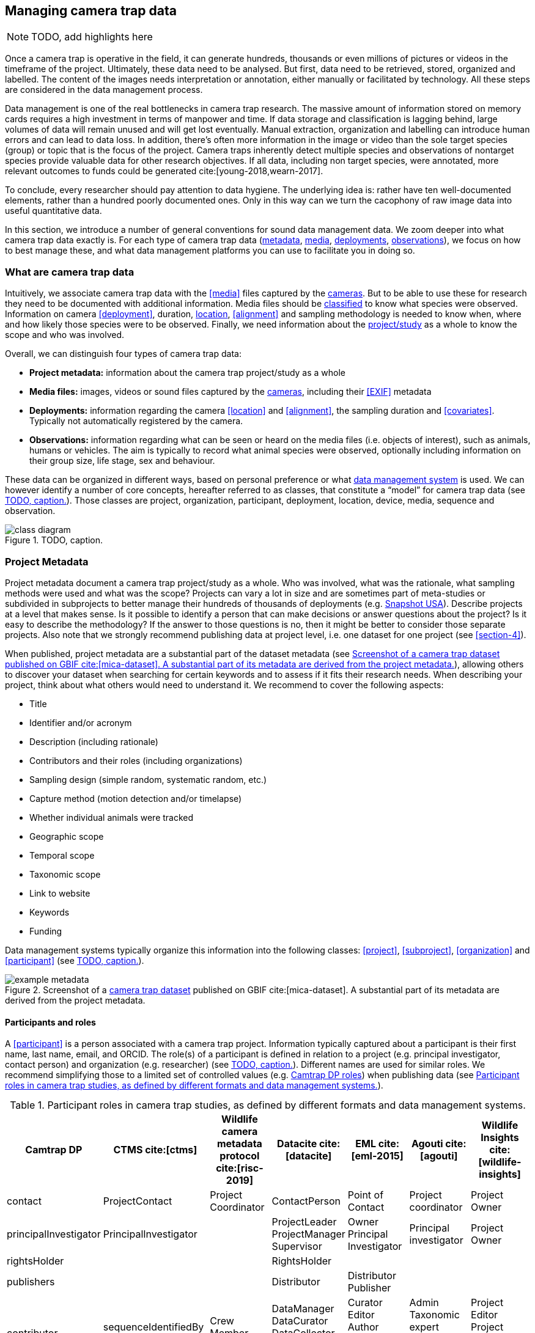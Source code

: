 [[section-3]]
== Managing camera trap data

[NOTE]
====
TODO, add highlights here
====

Once a camera trap is operative in the field, it can generate hundreds, thousands or even millions of pictures or videos in the timeframe of the project. Ultimately, these data need to be analysed. But first, data need to be retrieved, stored, organized and labelled. The content of the images needs interpretation or annotation, either manually or facilitated by technology. All these steps are considered in the data management process.

Data management is one of the real bottlenecks in camera trap research. The massive amount of information stored on memory cards requires a high investment in terms of manpower and time. If data storage and classification is lagging behind, large volumes of data will remain unused and will get lost eventually. Manual extraction, organization and labelling can introduce human errors and can lead to data loss. In addition, there’s often more information in the image or video than the sole target species (group) or topic that is the focus of the project. Camera traps inherently detect multiple species and observations of nontarget species provide valuable data for other research objectives. If all data, including non target species, were annotated, more relevant outcomes to funds could be generated cite:[young-2018,wearn-2017].

To conclude, every researcher should pay attention to data hygiene. The underlying idea is: rather have ten well-documented elements, rather than a hundred poorly documented ones. Only in this way can we turn the cacophony of raw image data into useful quantitative data.

In this section, we introduce a number of general conventions for sound data management data. We zoom deeper into what camera trap data exactly is. For each type of camera trap data (<<project-metadata,metadata>>, <<media-files,media>>, <<deployments,deployments>>, <<observations,observations>>), we focus on how to best manage these, and what data management platforms you can use to facilitate you in doing so.

=== What are camera trap data

Intuitively, we associate camera trap data with the <<media>> files captured by the <<camera,cameras>>. But to be able to use these for research they need to be documented with additional information. Media files should be <<classification, classified>> to know what species were observed. Information on camera <<deployment>>, duration, <<location,location>>, <<alignment>> and sampling methodology is needed to know when, where and how likely those species were to be observed. Finally, we need information about the <<project,project/study>> as a whole to know the scope and who was involved.

Overall, we can distinguish four types of camera trap data:

* **Project metadata:** information about the camera trap project/study as a whole
* **Media files:** images, videos or sound files captured by the <<camera,cameras>>, including their <<EXIF>> metadata
* **Deployments:** information regarding the camera <<location>> and <<alignment>>, the sampling duration and <<covariates>>. Typically not automatically registered by the camera.
* **Observations:** information regarding what can be seen or heard on the media files (i.e. objects of interest), such as animals, humans or vehicles. The aim is typically to record what animal species were observed, optionally including information on their group size, life stage, sex and behaviour.

These data can be organized in different ways, based on personal preference or what <<data-management-system,data management system>> is used. We can however identify a number of core concepts, hereafter referred to as classes, that constitute a “model” for camera trap data (see <<figure-class-diagram>>). Those classes are project, organization, participant, deployment, location, device, media, sequence and observation.

.TODO, caption.
[#figure-class-diagram]
image::img/web/class-diagram.svg[]

=== Project Metadata

Project metadata document a camera trap project/study as a whole. Who was involved, what was the rationale, what sampling methods were used and what was the scope? Projects can vary a lot in size and are sometimes part of meta-studies or subdivided in subprojects to better manage their hundreds of thousands of deployments (e.g. https://www.snapshot-usa.org/[Snapshot USA]). Describe projects at a level that makes sense. Is it possible to identify a person that can make decisions or answer questions about the project? Is it easy to describe the methodology? If the answer to those questions is no, then it might be better to consider those separate projects. Also note that we strongly recommend publishing data at project level, i.e. one dataset for one project (see <<section-4>>).

When published, project metadata are a substantial part of the dataset metadata (see <<figure-example-metadata>>), allowing others to discover your dataset when searching for certain keywords and to assess if it fits their research needs. When describing your project, think about what others would need to understand it. We recommend to cover the following aspects:

* Title
* Identifier and/or acronym
* Description (including rationale)
* Contributors and their roles (including organizations)
* Sampling design (simple random, systematic random, etc.)
* Capture method (motion detection and/or timelapse)
* Whether individual animals were tracked
* Geographic scope
* Temporal scope
* Taxonomic scope
* Link to website
* Keywords
* Funding

Data management systems typically organize this information into the following classes: 
<<project>>, <<subproject>>, <<organization>> and <<participant>> (see <<figure-class-diagram>>).

.Screenshot of a https://www.gbif.org/dataset/8a5cbaec-2839-4471-9e1d-98df301095dd[camera trap dataset] published on GBIF cite:[mica-dataset]. A substantial part of its metadata are derived from the project metadata.
[#figure-example-metadata]
image::img/web/example-metadata.png[]

==== Participants and roles

A <<participant>> is a person associated with a camera trap project. Information typically captured about a participant is their first name, last name, email, and ORCID. The role(s) of a participant is defined in relation to a project (e.g. principal investigator, contact person) and organization (e.g. researcher) (see <<figure-class-diagram>>). Different names are used for similar roles. We recommend simplifying those to a limited set of controlled values (e.g. https://tdwg.github.io/camtrap-dp/metadata/#contributors.role[Camtrap DP roles]) when publishing data (see <<table-roles>>).

[[table-roles]]
.Participant roles in camera trap studies, as defined by different formats and data management systems.
[%header,cols=7*]
|===
|Camtrap DP
|CTMS cite:[ctms]
|Wildlife camera metadata protocol cite:[risc-2019]
|Datacite cite:[datacite]
|EML cite:[eml-2015]
|Agouti cite:[agouti]
|Wildlife Insights cite:[wildlife-insights]

|contact
|ProjectContact
|Project Coordinator
|ContactPerson
|Point of Contact
|Project coordinator
|Project Owner

|principalInvestigator
|PrincipalInvestigator
|
|ProjectLeader
ProjectManager
Supervisor
|Owner
Principal Investigator
|Principal investigator
|Project Owner

|rightsHolder
|
|
|RightsHolder
|
|
|

|publishers
|
|
|Distributor
|Distributor
Publisher
|
|

|contributor
|sequenceIdentifiedBy
PhotoTypeIdentifiedBy
|Crew Member
Surveyor
|DataManager
DataCurator
DataCollector
ProjectMember
Researcher
|Curator
Editor
Author
Content Provider
Originator
|Admin
Taxonomic expert
Photo processor
Volunteer
|Project Editor
Project Contributor
Project Tagger

|
|
|
|Other
|User
Processor
Reviewer
Metadata Provider
|View only
Dummy
Awaiting access
|Project Viewer

|=== 

=== Media files

<<media-file,Media files>> are the raw data a camera trap collects. For most camera trap studies, these will be <<image,images>> (see <<figure-example-image>> for an example), but  modern camera traps can record other types of media types as well, such as <<video>> or sound. Videos can capture animal behaviour in more detail than images and are often suitable for outreach, but require more battery power, larger file sizes and are harder to process.

An often used compromise is to take a series of images when a camera is triggered (e.g. 10 images, 1 second apart). When processing the media files, those related images can be combined in a <<sequence>>. A sequence not only combines images resulting from a single <<trigger>>, but also consecutive triggers that fall within a preset <<independence-interval,independence interval>> (e.g. 120s). That way, continued <<activity>> is captured in a single sequence.

A camera also records metadata when creating a media file. This can include date and time, camera settings (like shutter speed, exposure level, flash status) and other properties. For images, this information is stored as part of the file and is expressed in the Exchangeable Image File Format (<<EXIF>>) (see <<table-exif>>). Metadata for videos is less standardised, although some formats like AVI and MOV support EXIF.

Data management systems typically organize media files and the associated metadata into the following classes: <<media>>, <<media-type,media type>> and <<sequence>> (see <<figure-class-diagram>>).

.An image captured by a camera trap deployed as part of the MICA project cite:[mica-project]. It is the fifth of a series of ten images and indicates the date, time and temperature. It is a black and white photo of a creek occupied by three birds: a grey heron (Ardea cinerea) in the foreground and a female and male mallard (Anas platyrhynchos) in the background. Source: https://multimedia.agouti.eu/assets/6d65f3e4-4770-407b-b2bf-878983bf9872/file.
[#figure-example-image]
image::img/web/example-image.jpg[]

[[table-exif]]
.Selected properties included in the EXIF metadata of the image in <<figure-example-image>>.
[%header,cols=2*]
|===
|Property
|Value

|File type
|JPEG

|MIME type
|image/jpeg

|Image width
|2048 pixels

|Image height
|1440 pixels

|Horizontal resolution
|72 dpi

|Vertical resolution
|72 dpi

|Exif version
|0220

|Make
|RECONYX

|Model
|HYPERFIRE 2 COVERT

|Date time original
|2020:06:12 06:04:32 UTC

|Time zone offset
|N/A

|Exposure time / shutter speed
|1/85

|ISO
|200

|Colour Space
|sRGB

|Flash
|Auto, Fired

|Exposure mode
|Auto

|White balance
|Manual

|Scene capture type
|Standard

|=== 

==== Timestamps

The date and time a media file was recorded is the most important aspect of its metadata. This information is used to assess when animals were observed and cannot be derived later (in contrast with e.g. <<location,location>>). Since this information is derived from the camera’s internal clock, it is critical to verify it is set correctly. We recommend setting the clock to https://en.wikipedia.org/wiki/Coordinated_Universal_Time[Coordinated Universal Time (UTC)] or local winter time. Disable automatic switching to summer time and record the used time zone as part of the <<deployment>>.

==== File naming

Media files are best managed by a <<data-management-system,data management system>>. If you manage your media files yourself, then we recommend the following file and directory naming conventions:

* Avoid renaming media file names. Rather, organize media files in one directory for each <<deployment>>. This also prevents raw file names from overlapping across cameras. Note that file paths may be used as identifiers in <<classification,classification>> data.
* Make sure that ordering files alphabetically also sorts them chronologically. This is likely already the case for sequentially assigned file names (e.g. `IMG_4545.jpg`). Otherwise, start the name with the date (`YYYYMMDD`) or datetime (`YYYYMMDD_HHMMSS`). This can also be useful for directory names.
* If you are naming files, use snake case (`image_1`), hyphen case (`image-1`) or camel case (`image1` or `videoFile1`) rather than whitespace (`image 1`). Avoid special characters.
* Do not store <<classification,classification>> information as part of the media file name.
* Be consistent.

[,ini]
----
# Good
PICT0001.JPG
20200709_093352.JPG

# Bad: can't be sorted chronologically
09072020_093352.JPG

# Bad: contains classification information
20200709_093352_Ardea_alba_1_Anas_platyrhynchos_male_female.jpg

# Bad: contains spaces and special characters
dep 2021 't WAD
----

==== Storage

=== Deployments

A <<deployment>> is the spatial and temporal placement of a <<camera>>. Deployments end by removing or replacing the camera, changing their position or swapping their memory card. The resulting <<media-file,media files>> are all associated with that deployment and are best organized as such. Deployment information includes camera <<location,location>>, duration, <<alignment>> and settings and other <<covariates,covariates>> such as bait use, feature type, habitat, canopy cover, etc. (see <<table-deployment>>). This information is not captured by the camera and needs to be recorded manually. Note that even the duration can be longer than the timestamp of the first and last captured media file.

Data management systems typically organize deployments into the following classes: <<deployment>>, <<location,location>>, <<camera>>, <<deployment-group,deployment group>> and <<subproject>> (see <<figure-class-diagram>>).

[[table-deployment]]
.Recorded information for the deployment that generated the image in <<figure-example-image>>. Source: https://tdwg.github.io/camtrap-dp/example/00a2c20d/
[%header,cols=2*]
|===
|Property
|Value

|Deployment ID
|00a2c20d

|Start date/time
|2020-05-30 02:57:37 UTC

|End date/time
|2020-07-01 09:41:41 UTC

|Location ID
|e254a13c

|Location name
|B_HS_val 2_processiepark

|Latitude
|51.496

|Longitude
|4.774

|Coordinate uncertainty
|187 m

|Other location information
|boven de stroom

|Camera set up by
|anonymized:3eb30aa

|Camera ID
|320

|Camera model
|Reconyx-HF2X

|Camera delay
|0 s

|Camera height
|1.30 m

|Camera tilt
|-15 °

|Camera heading
|285 °

|Detection distance
|3.20 m

|Timestamp issues
|false

|Bait use
|false

|habitat
|Campine area with a number of river valleys with valuable grasslands

|===

==== Column naming

Deployment information is best recorded in a <<data-management-system,data management system>>. If you manage your deployment information elsewhere (e.g. a spreadsheet), then we recommend the following column naming conventions:

* Use descriptive names, so users have an idea of what information to expect.
* Separate words using snake case (`deployment_location_1`), hyphen case (`deployment-location-1`) or camel case (`deploymentLocation1`) rather than whitespace (`deployment location 1`). Snake case ensures the highest level of interoperability between systems, camelCase is most often used in data standards.
* Avoid abbreviations to mitigate the risk of confusion, except for well known words like `ID` for identifier.
* Avoid including units and data types. Describe these elsewhere (e.g. in a separate sheet, README document or https://specs.frictionlessdata.io/table-schema/[Table Schema]), together with the column definition and controlled values.
* Be consistent.

[,ini]
----
# Good
scientificName
deployment_group

# Bad: contains spaces
scientific name

# Bad: abbreviated
dep_gr

# Bad: inconsistent naming
latitude & coordinatesLongitude

# Bad: includes unit or data type
camera_height_meter_double
----

==== Location

A <<location,location>> is the physical place where a camera is located during a deployment. It can be described with a name, identifier and/or description, but we recommend always to record the https://docs.gbif.org/georeferencing-best-practices/1.0/en/#coordinates-geographic-coordinates[geographical coordinates]. Those are most commonly expressed as latitude and longitude in decimal degrees, using the https://docs.gbif.org/georeferencing-best-practices/1.0/en/#WGS84[WGS84] datum.

The coordinates are best determined using a GPS receiver at the location itself. If this is not possible, use (online) resources and georeferencing best practices cite:[chapman-2020] to obtain those. In addition to the coordinates and geodetic datum (e.g. WGS84) it is important to record the https://docs.gbif.org/georeferencing-best-practices/1.0/en/#calculating-uncertainties[uncertainty of the coordinates], which is affected by several factors:

* The https://docs.gbif.org/georeferencing-best-practices/1.0/en/#extent-of-a-location[extent] of the location. Note that for camera traps this includes the <<detection-distance,detection distance>>, which is typically between 5 and 20m.
* The accuracy of the GPS receiver or georeferencing resource. Most GPS receivers obtain an accuracy of 5 metres in open areas when using four or more satellites cite:[chapman-2020]. Forest canopy or limited satellite connection can reduce accuracy. Google Maps or Open Street Maps have an accuracy of 8m cite:[chapman-2020].
* The https://docs.gbif.org/georeferencing-best-practices/1.0/en/#uncertainty-related-to-coordinate-precision[coordinate precision]. The less precise (and closer to the equator) the higher the uncertainty, e.g. WGS84 coordinates with a precision of 0.001 degree have an uncertainty of 157m at the equator (see https://docs.gbif.org/georeferencing-best-practices/1.0/en/#table-uncertainty[Table 3] in citenp:[chapman-2020]).
* An https://docs.gbif.org/georeferencing-best-practices/1.0/en/#uncertainty-from-unknown-datum[unknown datum]. This can range from centimetres to kilometres cite:[chapman-2020], so it is important to always record the datum used by the GPS receiver or georeferencing resource (WGS84 for Google Maps or Open Street Maps).
* The combined maximum uncertainty is most conveniently expressed as a coordinate uncertainty in metres, allowing the location to be described with the point-radius-method.

The combined maximum uncertainty is most conveniently expressed as a coordinate uncertainty in metres, allowing the location to be described with the https://docs.gbif.org/georeferencing-best-practices/1.0/en/#point-radius-method[point-radius-method].

Most other properties associated with a location such as country and state, but even elevation, slope, land cover or leaf area index, can be derived from the coordinates using an online resource.

==== Camera model, settings and alignment

Since a deployment relates to the placement of a <<camera>>, it is important to capture information regarding its model, settings and alignment. The model consists of the manufacturer and model name (e.g. `Reconyx-PC800`). Except for the <<quiet-period,quiet-period>>, most camera settings are typically automatically recorded as part of the <<EXIF>> metadata. The <<detection-distance,detection distance>> can vary a lot depending on terrain and vegetation and is best measured in the field by having someone move in front of the camera at different distances. The <<alignment>> is the physical placement of a <<camera>> in 3D space. It consists of <<camera-height,camera height>>, <<camera-tilt,camera tilt>> and <<camera-heading,camera heading>>.

==== Deployment groups

It can be useful to categorize deployments in <<deployment-group,deployment groups>> to facilitate their data management and analysis. A deployment group can be thematic (e.g. paired deployment), spatial (e.g. private land, open woodland) or temporal (e.g. summer 2005) in nature (see <<figure-deployment-groups>>). A single deployment can belong to zero or more deployment groups.
<<subproject,Subprojects>> are a special kind of deployment group used to subdivide very large projects containing many thousands of deployments. This facilitates their management. A single deployment can belong to a single subproject.

.Map showing a selection of deployments from the NC Candid Critters project cite:[candid-critters-project]. Deployments can be categorized differently based on the <<deployment-group,deployment group(s)>> they belong to. Left (A): deployment groups representing site type (forested area, open area, residential yard, trail), right (B): deployment groups representing property type (private, public). The project also used <<subproject,subprojects>> to group deployments per county (not show on figure).
[#figure-deployment-groups]
image::img/web/deployment-groups.png[]

==== Covariates

Covariates are variables that may affect the behaviour and thus detection of animals. Recording those is important for further analysis of the data. <<bait,Bait>>, <<feature-type,feature type>> and <<habitat-type,habitat type>> are commonly recorded covariates. as part of the deployment. What and how to record covariates should be consistent within a project, but is typically not so across projects, unless they form part of a larger well-coordinated research study.  To aid interoperability, we recommend making use of existing classification systems to record covariates:

* Biomes/ecoregions cite:[dinerstein-2017]
* Ecological traits:
** COMBINE cite:[soria-2021]
** PanTHERIA cite:[jones-2009]
** EltonTraits cite:[wilman-2014]
** AmphBIO cite:[oliveira-2017]
** GlobTerm cite:[bennett-2018]
** AVONET cite:[tobias-2022]
** https://opentraits.org/datasets.html[Open Traits Network]
* Habitat classification cite:[jung-2020]
* Land cover products cite:[yang-2017,amatulli-2018] (http://www.earthenv.org)
* Land cover type cite:[buchhorn-2020]
* Leaf Area Index cite:[law-2008]
* Primary productivity cite:[zhao-2005]
* Terrain ruggedness index (TRI) cite:[riley-1999]

=== Observations

<<observation,Observations>> are an interpretation of what can be seen or heard on <<media-file,media files>>. These are not limited to species observations, but can also indicate whether the media file contains a vehicle, human or unknown object, or that nothing of interest was observed (<<blank,blanks>>). That is why they are sometimes also called classifications, annotations or identifications. The aim is typically to record what animal species were observed, optionally including information on their group size, life stage, sex and behaviour (see <<table-observation>>).

Observations are best recorded in a <<data-management-system,data management system>>, which will typically organize observations into the following classes: <<observation>>, <<observation-type>> and <<sequence>> (see <<figure-class-diagram>>). If you manage your observation information elsewhere (e.g. a spreadsheet), then we recommend to follow the same <<column-naming,column naming conventions>> as for deployments.

[[table-observation]]
.Recorded information for one of the observations that is based on the image in <<figure-example-image>>. It is classified at event level (sequence) in the camera trap management system Agouti. Source: https://tdwg.github.io/camtrap-dp/example/00a2c20d/#79204343
[%header,cols=2*]
|===
|Property
|Value

|Observation ID
|05230014-f165-4b73-8835-3e86c6d2649f

|Observation type
|animal

|Taxon ID
|GCHS

|Scientific name
|Ardea cinerea

|Count
|1

|Life stage
|adult

|Classification method
|human

|Classified by
|Peter Desmet

|Classification timestamp
|2023-02-02T13:57:58Z

|===

==== Classification

Unfortunately, camera traps don’t provide observations directly. Media need to be <<classification,classified>> to obtain observations. This process can be performed in different steps and with different levels of precision and granularity:

* Media does or <<blank,does not>> contain object(s) of interest.
* Object(s) of interest is a human or vehicle, or cannot be identified.
* Object(s) of interest is an animal, identified at a high taxonomic level (e.g. a rodent).
* Animal is identified at species or subspecies level (e.g. _Sus scrofa_).
* Animal is identified as a known individual (e.g. wolf Noëlla).
* Other properties of the animal are recorded, such as group size, life stage, sex, and behaviour.

Different actors (experts, volunteers, AI) can reach different levels of precision, based on their expertise (can I reach such a precision?) and effort (do I want to reach such a precision?). Since classification can be very labour intensive for larger studies, it is best to use an approach that yields the necessary data efficiently. Citizen scientists, artificial intelligence and/or classifying <<event,events>> rather than individual <<media>> can help to speed up the process cite:[green-2020]. Whatever the technique, we recommend to always record who made the classification and what type of technique (human vs machine) was used.

==== Citizen science

<<citizen-science,Citizen scientists>> are volunteers from the non-scientific community that help scientists in their work. They can contribute to camera trap studies in a number of ways, such as placing cameras and collecting/swapping memory cards. In a practice called crowdsourcing, researchers can also distribute the task of  <<classification,classifying>> media, by presenting these online to a community of citizen scientists. Each classification helps to confirm or improve the community's opinion on the observed species cite:[swanson-2015,hsing-2018].

Most projects use established online platforms for crowdsourcing cite:[forston-2012,swanson-2015], (https://www.zooniverse.org/projects/sassydumbledore/chimp-and-see[Chimp&See]), such as Zooniverse cite:[simpson-2014], MammalWeb cite:[bradley-2017], Digivol cite:[alony-2020] or DoeDat cite:[groom-2018]. These platforms give access to large, already existing volunteer bases, which is particularly important if classifications are needed within a short time frame. Note however that managing a citizen science project takes time and might be more beneficial for larger studies. In addition to uploading media to a platform, waiting for classifications, downloading consensus observations and dealing with non-consensus observations, you need to keep the community engaged and/or attract new members. It is also important to exclude sensitive media from the process, such as media containing humans (to protect their privacy) and rare species. This will require some type of preprocessing, which is where artificial intelligence (AI) comes in cite:[weinstein-2018].

==== Artificial intelligence

In the context of camera trap research, artificial intelligence (AI) typically refers to the use of <<computer-vision,computer vision>> for <<classification,classification>>. These computer models are <<machine-learning,trained>> with already classified datasets and can process millions of media in a fraction of a time it would take a human cite:[norouzzadeh-2020]. The field has seen significant advancements in recent years and models are now able to filter out <<blank,blanks>> and media containing humans, recognize species, count or track individuals, as well as recognize individual animals cite:[price-tack-2016,gomez-villa-2017,nguyen-2017,brides-2018,norouzzadeh-2020,yousif-2018]. New models are coming out every year, but especially their incorporation in <<data-management-system,data management systems>> will increase their use, especially by users that have no experience in machine learning. As such, computer vision will likely become the dominant technique to classify camera trap data in the near future.

Still, computer vision won’t entirely replace human <<classification,classification>>, since a large and diverse number of preprocessed data are needed to train the models. Unbalanced training datasets may produce low performance of the models, such as training datasets with a highly variable number of images of each species, or small and geographically limited datasets. Additionally, the accuracy of computer vision classification is currently still secondary to that of a human expert. A combination of AI-aided preprocessing and human verification is therefore recommended.

==== Media or event based classification

Classifications can be based on a single media file (typically an <<image>>) or an <<event>> (typically a <<sequence>> of images). In the latter technique, all media files that belong to the <<event>> are assessed as a whole to determine the species and their number of individuals. This is less time consuming for human classifiers and can lead to better estimates of group size, since the number of individuals passing by a camera can be larger than those that can be seen in a single image. The disadvantage of event based classification is that it is not possible to split the classification into events that are shorter than the one that is assessed (the same is true for videos classified as a whole). Nor can those classifications be used to train computer models, which require media based training datasets.

As a result, <<data-management-system,data management systems>> may favour one technique over the other, or offer both. Resulting datasets can include media based, event based or both types of classifications.

==== Common or scientific names

Media can be classified using common (e.g. roe deer) or scientific names (e.g. _Capreolus capreolus_) for taxa. Common (or vernacular) names are easier to remember and allow for better public engagement. The downside is that they are subject to translation, can vary regionally, sometimes refer to different species (e.g. “elk” in North America refers to _Cervus canadensis_, while in Europe it is used for _Alces alces_) and might not exist for every species or language combination. Scientific names on the other hand follow strict nomenclatural rules, are globally consistent and are not subject to translation. We therefore recommend to always store the scientific name as part of the observation, even if only common names are presented to the user.

The list of scientific names that are available for <<classification,classification>> in a project is best maintained in a single reference table. This facilitates the management of taxonomic classification and associated common names, and allows to restrict classification options to those species that are likely to occur. More taxa can be added if needed, but only after verification. This practice is used by most <<data-management-system,data management systems>>. To populate such a reference table, we recommend using an authorative source (see <<table-taxon-reference-sources>>) and storing the taxon identifiers used by that source as reference.

[[table-taxon-reference-sources]]
.Selection of sources for scientific names, common names and taxonomic information.
[%header,cols=3*]
|===
|Source
|Taxonomic coverage
|Use for

|Catalogue of Life cite:[col-2023]
|All
|Scientific names
Common names (select languages)
Taxonomy

|https://en.wikipedia.org/[Wikipedia] (English and other language versions)
|All
|Common names (many languages)

|Clements Checklist of Birds of the World cite:[clements-2022]
|Birds
|Scientific names
Common names (English)
Taxonomy

|(http://datazone.birdlife.org/species/search)[Birdlife International's taxonomy]
|Birds
|Scientific names
Common names (English)
Taxonomy

|https://www.iucnredlist.org/[IUCN Red List of Endangered Species]
|Mammals
|Scientific names
Common names (select languages)
Taxonomy

|https://www.mammaldiversity.org/[American Society of Mammalogists Mammal Diversity Database]
|Mammals
|Scientific names
Common names (English)
Taxonomy

|===

=== Data management systems

Managing camera trap data can be daunting, especially for larger projects. Luckily, a number of software tools and platforms have been developed to help researchers with some or all of the aspects of camera trap data managements cite:[young-2018]. These initiatives were often started by research teams to facilitate their own needs, but some have grown to mature systems that can be used by anyone. We discuss and recommend five of those below (see <<table-data-management-systems>> for an overview of their features). They support the entire life cycle of camera trap data management:

* Create one or more projects
* Invite <<participant,collaborators>> with different levels of access
* Upload media and creating deployments
* <<classification,Classify>> media to observations, optionally supported by <<computer-vision,AI>> and <<citizen-science,citizen science>>
* Manage reference lists of species, locations, covariates, etc.
* Engage the public by making some or all project metadata available on a website
* Export data in a standardized format for further analysis and data publication
* Archive data, including media files

==== Agouti

Agouti cite:[agouti] (https://agouti.eu) is an online system for managing camera trap data. It is maintained by Wageningen University & Research and the Research Institute for Nature and Forest (INBO), based respectively in the Netherlands and Belgium. Agouti is mainly used by European projects and is free to use.

Classification is event based, but animal positions can be recorded at media level, allowing to record the necessary data for distance analyses cite:[howe-2017] and random encounter modelling cite:[rowcliffe-2011]. AI classification is possible, using a dedicated species classification model that is updated regularly. Media containing humans are always hidden from the public. Data are stored on university infrastructure, which also offers long term archival and hotlinking to media. Project metadata can be made available via a public portal. Data can be exported as <<camtrap-dp,Camtrap DP>>.

Agouti is a good choice for organizations who want a free full-feature European based service.

==== Camelot

Camelot cite:[camelot] (https://camelotproject.org/) is a local system for managing camera trap data. It is maintained as a volunteer initiative based in Australia. Camelot is free to use, open source, available for all major operating systems and requires installation. It is typically used as a local desktop application, but can be set up on a server allowing multiple users to connect via their browser. Classification is media based with the option to classify multiple media at once. AI classification is not offered. Data can be exported in a custom format.

Camelot is a good choice for organizations and individuals who want a light-weigh solution they can manage themselves.

==== TRAPPER

TRAPPER cite:[trapper] (https://os-conservation.org/projects/trapper) is an online system for managing camera trap data. It is maintained by the Open Science Conservation Fund, based in Poland. TRAPPER is mainly used by European projects and is free to use. The software is open source and requires installation and hosting. Classification is media based with the option to classify multiple media at once. AI classification is possible, using existing species classification models. Data can be exported as <<camtrap-dp,Camtrap DP>>.

TRAPPER is a good choice for organizations who want control over the software and where their data are stored.

==== Wildlife Insights

Wildlife Insights cite:[wildlife-insights] (https://www.wildlifeinsights.org/) is an online system for managing camera trap data. It is maintained by Conservation International, Google and other partners, based in the United States. Wildlife Insights is mainly used by projects in the Americas and uses a tiered subscription model (including free tiers). Uploaded media are automatically classified at media level by AI, using a dedicated species classification model developed by Google. Media containing humans are always hidden from the public. Further classification has the option to classify multiple media at once. Data are stored in the cloud, can be used by Wildlife Insights to train AI and must be made public after a maximum embargo period of maximum 48 months. Project metadata is always available via a public portal. Data can be exported in a custom format, based on CTMS cite:[ctms].

Wildlife Insights is a good choice for organizations who want a full-feature service with powerful AI and open data requirements.

==== Wildtrax

WildTrax cite:[wildtrax] (https://www.wildtrax.ca/) is an online system for managing camera trap data. It is maintained by the University of Alberta, based in Canada. Wildtrax is mainly used by Canadian projects and is free to use (except for very large projects). Classification is media based with the option to classify multiple media at once. AI classification is possible, but only at a broad level (blanks, animals, vehicles), species classification is not (yet) offered. Data are stored in the cloud. Project metadata can be made available via a public portal. Data can be exported in a custom format (with associated R package).

Wildtrax is a good choice for organizations who want a free service based in Canada.

[[table-data-management-systems]]
.Comparison of features offered by five data management systems. Features that are the same for all systems are not shown.
[%header,cols=5*]
|===

|Platform
|Agouti
|Camelot
|TRAPPER
|Wildlife Insights

|Provided as
|Service
|Software
|Software
|Service

|Cost
|Free
|Free
|Free
|Tiered subscription model (incl. free)

|Open source
|No
|Yes
|Yes
|No

|Supported media types
|Image, Video
|Image
|Image, Video
|Image

|Multiple users roles
|Yes
|Yes (limited)
|Yes
|Yes

|Supported languages
|English, Croatian, Dutch, French, German, Polish, Spanish
|English
|English?
|Many (via Google translate)

|Media or event based classification
|Event based
|Media based
|Media based?
|Media based?

|AI classification
|Yes (species classification)
|No
|Yes (species classification)
|Yes (species classification)

|Integration with crowdsourcing platform
|Yes (Zooniverse)
|No
|Yes (Zooniverse?
|No

|Project portal
|Yes
|No
|No
|Yes

|Data storage
|University infrastructure
|Own server
|Own server or cloud
|Cloud (Google Cloud Platform)

|Data rights granted to system
|Minimal
|None
|None
|Some (e.g. for training AI and summary data products)

|Open data requirement
|No (but recommended)
|No
|No (but recommended)
|Yes (data can be kept private for 48 months, project metadata are always public)

|Media hosting
|Yes
|No
|Yes?
|Yes?

|Export format
|Camtrap DP
|Custom format
|Camtrap DP
|Custom format

|===
